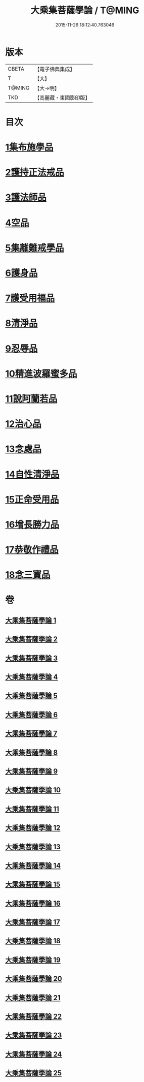 #+TITLE: 大乘集菩薩學論 / T@MING
#+DATE: 2015-11-26 18:12:40.763046
* 版本
 |     CBETA|【電子佛典集成】|
 |         T|【大】     |
 |    T@MING|【大→明】   |
 |       TKD|【高麗藏・東國影印版】|

* 目次
* [[file:KR6o0040_001.txt::001-0075b9][1集布施學品]]
* [[file:KR6o0040_003.txt::0082b19][2護持正法戒品]]
* [[file:KR6o0040_004.txt::0084b8][3護法師品]]
* [[file:KR6o0040_004.txt::0087a13][4空品]]
* [[file:KR6o0040_007.txt::0095a24][5集離難戒學品]]
* [[file:KR6o0040_008.txt::0098a7][6護身品]]
* [[file:KR6o0040_009.txt::0103a13][7護受用福品]]
* [[file:KR6o0040_010.txt::0106c1][8清淨品]]
* [[file:KR6o0040_012.txt::0110c8][9忍辱品]]
* [[file:KR6o0040_013.txt::013-0112c7][10精進波羅蜜多品]]
* [[file:KR6o0040_013.txt::0113b27][11說阿蘭若品]]
* [[file:KR6o0040_014.txt::0115c8][12治心品]]
* [[file:KR6o0040_016.txt::0121a2][13念處品]]
* [[file:KR6o0040_017.txt::0122c6][14自性清淨品]]
* [[file:KR6o0040_019.txt::0126c16][15正命受用品]]
* [[file:KR6o0040_020.txt::0127c15][16增長勝力品]]
* [[file:KR6o0040_021.txt::0131b18][17恭敬作禮品]]
* [[file:KR6o0040_022.txt::0135a7][18念三寶品]]
* 卷
** [[file:KR6o0040_001.txt][大乘集菩薩學論 1]]
** [[file:KR6o0040_002.txt][大乘集菩薩學論 2]]
** [[file:KR6o0040_003.txt][大乘集菩薩學論 3]]
** [[file:KR6o0040_004.txt][大乘集菩薩學論 4]]
** [[file:KR6o0040_005.txt][大乘集菩薩學論 5]]
** [[file:KR6o0040_006.txt][大乘集菩薩學論 6]]
** [[file:KR6o0040_007.txt][大乘集菩薩學論 7]]
** [[file:KR6o0040_008.txt][大乘集菩薩學論 8]]
** [[file:KR6o0040_009.txt][大乘集菩薩學論 9]]
** [[file:KR6o0040_010.txt][大乘集菩薩學論 10]]
** [[file:KR6o0040_011.txt][大乘集菩薩學論 11]]
** [[file:KR6o0040_012.txt][大乘集菩薩學論 12]]
** [[file:KR6o0040_013.txt][大乘集菩薩學論 13]]
** [[file:KR6o0040_014.txt][大乘集菩薩學論 14]]
** [[file:KR6o0040_015.txt][大乘集菩薩學論 15]]
** [[file:KR6o0040_016.txt][大乘集菩薩學論 16]]
** [[file:KR6o0040_017.txt][大乘集菩薩學論 17]]
** [[file:KR6o0040_018.txt][大乘集菩薩學論 18]]
** [[file:KR6o0040_019.txt][大乘集菩薩學論 19]]
** [[file:KR6o0040_020.txt][大乘集菩薩學論 20]]
** [[file:KR6o0040_021.txt][大乘集菩薩學論 21]]
** [[file:KR6o0040_022.txt][大乘集菩薩學論 22]]
** [[file:KR6o0040_023.txt][大乘集菩薩學論 23]]
** [[file:KR6o0040_024.txt][大乘集菩薩學論 24]]
** [[file:KR6o0040_025.txt][大乘集菩薩學論 25]]
